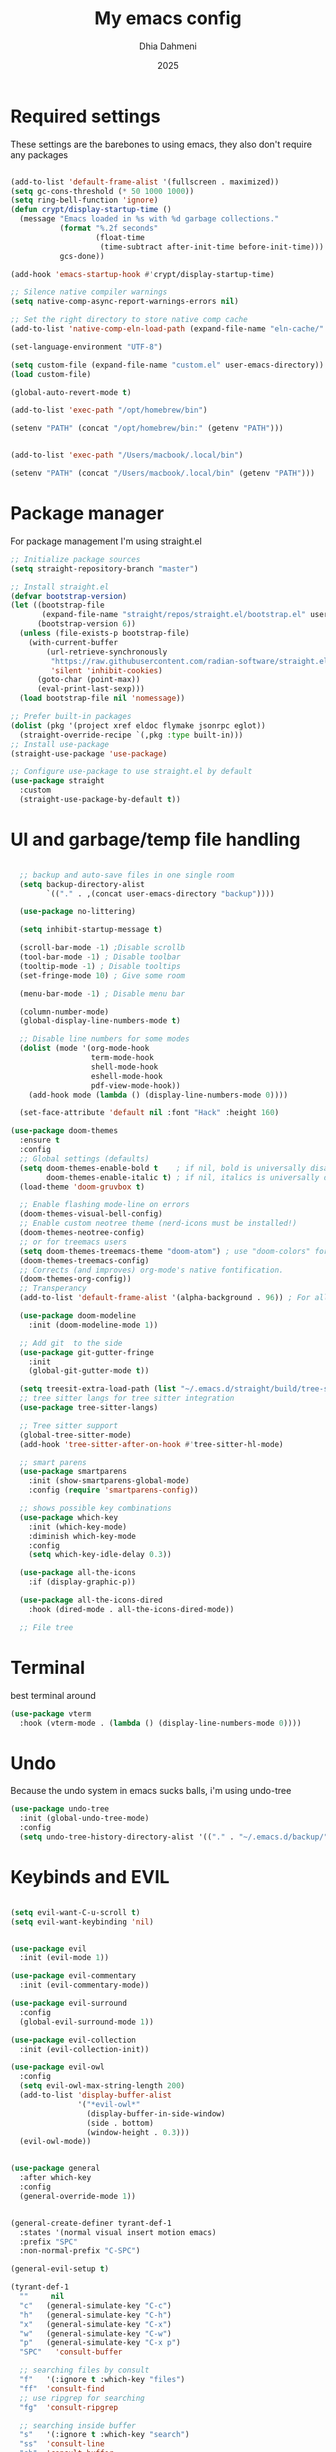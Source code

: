 #+Title: My emacs config
#+Author: Dhia Dahmeni
#+Date: 2025
#+PROPERTY: header-args :tangle init.el

* Required settings
These settings are the barebones to using emacs, they also don't require any packages

#+BEGIN_SRC emacs-lisp

  (add-to-list 'default-frame-alist '(fullscreen . maximized))
  (setq gc-cons-threshold (* 50 1000 1000))
  (setq ring-bell-function 'ignore)
  (defun crypt/display-startup-time ()
    (message "Emacs loaded in %s with %d garbage collections."
             (format "%.2f seconds"
                     (float-time
                      (time-subtract after-init-time before-init-time)))
             gcs-done))

  (add-hook 'emacs-startup-hook #'crypt/display-startup-time)

  ;; Silence native compiler warnings
  (setq native-comp-async-report-warnings-errors nil)

  ;; Set the right directory to store native comp cache
  (add-to-list 'native-comp-eln-load-path (expand-file-name "eln-cache/" user-emacs-directory))

  (set-language-environment "UTF-8")

  (setq custom-file (expand-file-name "custom.el" user-emacs-directory))
  (load custom-file)

  (global-auto-revert-mode t)

  (add-to-list 'exec-path "/opt/homebrew/bin")

  (setenv "PATH" (concat "/opt/homebrew/bin:" (getenv "PATH")))


  (add-to-list 'exec-path "/Users/macbook/.local/bin")

  (setenv "PATH" (concat "/Users/macbook/.local/bin" (getenv "PATH")))
#+END_SRC

* Package manager
For package management I'm using straight.el
#+BEGIN_SRC emacs-lisp 
  ;; Initialize package sources
  (setq straight-repository-branch "master")

  ;; Install straight.el
  (defvar bootstrap-version)
  (let ((bootstrap-file
         (expand-file-name "straight/repos/straight.el/bootstrap.el" user-emacs-directory))
        (bootstrap-version 6))
    (unless (file-exists-p bootstrap-file)
      (with-current-buffer
      	  (url-retrieve-synchronously
      	   "https://raw.githubusercontent.com/radian-software/straight.el/develop/install.el"
      	   'silent 'inhibit-cookies)
        (goto-char (point-max))
        (eval-print-last-sexp)))
    (load bootstrap-file nil 'nomessage))

  ;; Prefer built-in packages
  (dolist (pkg '(project xref eldoc flymake jsonrpc eglot))
    (straight-override-recipe `(,pkg :type built-in)))
  ;; Install use-package
  (straight-use-package 'use-package)

  ;; Configure use-package to use straight.el by default
  (use-package straight
    :custom
    (straight-use-package-by-default t))
#+END_SRC

* UI and garbage/temp file handling

#+begin_src emacs-lisp

  ;; backup and auto-save files in one single room
  (setq backup-directory-alist
        `(("." . ,(concat user-emacs-directory "backup"))))

  (use-package no-littering)

  (setq inhibit-startup-message t)

  (scroll-bar-mode -1) ;Disable scrollb
  (tool-bar-mode -1) ; Disable toolbar
  (tooltip-mode -1) ; Disable tooltips
  (set-fringe-mode 10) ; Give some room

  (menu-bar-mode -1) ; Disable menu bar

  (column-number-mode)
  (global-display-line-numbers-mode t)

  ;; Disable line numbers for some modes
  (dolist (mode '(org-mode-hook
                  term-mode-hook
                  shell-mode-hook
                  eshell-mode-hook
                  pdf-view-mode-hook))
    (add-hook mode (lambda () (display-line-numbers-mode 0))))

  (set-face-attribute 'default nil :font "Hack" :height 160)

(use-package doom-themes
  :ensure t
  :config
  ;; Global settings (defaults)
  (setq doom-themes-enable-bold t    ; if nil, bold is universally disabled
        doom-themes-enable-italic t) ; if nil, italics is universally disabled
  (load-theme 'doom-gruvbox t)

  ;; Enable flashing mode-line on errors
  (doom-themes-visual-bell-config)
  ;; Enable custom neotree theme (nerd-icons must be installed!)
  (doom-themes-neotree-config)
  ;; or for treemacs users
  (setq doom-themes-treemacs-theme "doom-atom") ; use "doom-colors" for less minimal icon theme
  (doom-themes-treemacs-config)
  ;; Corrects (and improves) org-mode's native fontification.
  (doom-themes-org-config))
  ;; Transperancy
  (add-to-list 'default-frame-alist '(alpha-background . 96)) ; For all new frames henceforth

  (use-package doom-modeline
    :init (doom-modeline-mode 1))

  ;; Add git  to the side
  (use-package git-gutter-fringe
    :init
    (global-git-gutter-mode t))

  (setq treesit-extra-load-path (list "~/.emacs.d/straight/build/tree-sitter-langs/bin"))
  ;; tree sitter langs for tree sitter integration
  (use-package tree-sitter-langs)

  ;; Tree sitter support
  (global-tree-sitter-mode)
  (add-hook 'tree-sitter-after-on-hook #'tree-sitter-hl-mode)

  ;; smart parens
  (use-package smartparens
    :init (show-smartparens-global-mode)
    :config (require 'smartparens-config))

  ;; shows possible key combinations
  (use-package which-key
    :init (which-key-mode)
    :diminish which-key-mode
    :config
    (setq which-key-idle-delay 0.3))

  (use-package all-the-icons
    :if (display-graphic-p))

  (use-package all-the-icons-dired
    :hook (dired-mode . all-the-icons-dired-mode))

  ;; File tree

#+end_src

* Terminal
best terminal around
#+begin_src emacs-lisp
(use-package vterm
  :hook (vterm-mode . (lambda () (display-line-numbers-mode 0))))

#+end_src
* Undo
Because the undo system in emacs sucks balls, i'm using undo-tree
#+begin_src emacs-lisp
  (use-package undo-tree
    :init (global-undo-tree-mode)
    :config
    (setq undo-tree-history-directory-alist '(("." . "~/.emacs.d/backup/"))))
#+end_src

* Keybinds and EVIL

#+begin_src emacs-lisp

  (setq evil-want-C-u-scroll t)
  (setq evil-want-keybinding 'nil)


  (use-package evil
    :init (evil-mode 1))

  (use-package evil-commentary
    :init (evil-commentary-mode))

  (use-package evil-surround
    :config
    (global-evil-surround-mode 1))

  (use-package evil-collection
    :init (evil-collection-init))

  (use-package evil-owl
    :config
    (setq evil-owl-max-string-length 200)
    (add-to-list 'display-buffer-alist
                 '("*evil-owl*"
                   (display-buffer-in-side-window)
                   (side . bottom)
                   (window-height . 0.3)))
    (evil-owl-mode))


  (use-package general
    :after which-key
    :config
    (general-override-mode 1))


  (general-create-definer tyrant-def-1
    :states '(normal visual insert motion emacs)
    :prefix "SPC"
    :non-normal-prefix "C-SPC")

  (general-evil-setup t)

  (tyrant-def-1
    ""     nil
    "c"   (general-simulate-key "C-c")
    "h"   (general-simulate-key "C-h")
    "x"   (general-simulate-key "C-x")
    "w"   (general-simulate-key "C-w")
    "p"   (general-simulate-key "C-x p")
    "SPC"   'consult-buffer

    ;; searching files by consult
    "f"   '(:ignore t :which-key "files")
    "ff"  'consult-find
    ;; use ripgrep for searching
    "fg"  'consult-ripgrep

    ;; searching inside buffer
    "s"   '(:ignore t :which-key "search")
    "ss"  'consult-line
    "sb"  'consult-buffer

    ;; Package manager
    "lp"  'list-packages

    ;; Quit operations
    "q"	'(:ignore t :which-key "quit emacs")
    "qq"  'kill-emacs
    "qz"  'delete-frame

    ;; Buffer operations
    "b"   '(:ignore t :which-key "buffer")
    "bb"  'mode-line-other-buffer
    "bd"  (lambda () (interactive) (kill-this-buffer))
    "bD"  'vb/close-all-buffers
    "bq"  'kill-buffer-and-window
    "bR"  'rename-filand-buffer

    ;; Eglot equivalents for your LSP keybindings
    "l"  '(:ignore t :which-key "lsp")  ; Assuming this is a prefix label
    "ln" 'xref-find-references           ; Find references (Eglot uses xref)
    "ld" 'xref-find-definitions          ; Jump to definition (Eglot uses xref)
    "lh" 'eglot-help-at-point            ; Describe session/info at point
    "ls" 'consult-eglot-symbols          ; Find symbols (requires consult package)
    "lx" 'eglot-code-actions             ; Execute code actions
    "lR" 'eglot-reconnect                ; Restart/reconnect to server
    "lS" 'eglot-shutdown                 ; Shutdown server
    "lD" 'xref-find-definitions          ; No direct declaration support, using definition
    "lF" 'eglot-find-type-definition    ; Find type definition (server-dependent)
    "lI" 'eglot-find-implementation     ; Find implementation (server-dependent)
    "lT" 'eglot-find-type-definition    ; Find type definition (same as lF)
    "lU" 'xref-find-references           ; Find references (same as lr)
    "lW" 'eglot-format                   ; Organize imports or format (server-dependent)
    "lr" 'eglot-rename

    "e" '(:ignore t :which-key "errors")
    "en" 'flymake-goto-next-error
    "ep" 'flymake-goto-prev-error
    "el" 'consult-flymake

    "t" '(:ignore t :which-key "toggle")
    "td" 'dired
    "tg" 'magit-status
    "tv" 'vterm

    "o" '(:ignore t :which-key "org")
    "oa" 'org-agenda
    "oc" 'org-capture
    "ol" 'org-store-link
    "os" 'org-schedule
    "ot" 'org-todo
    "or" 'org-refile

    ;; magit && git
    "v" '(:ignore t :which-key "magit")
    "vb" 'magit-blame
    "vl" 'magit-log-buffer-file
    "vd" 'magit-diff-buffer-file
    "vc" 'magit-file-checkout
    "vs" 'magit-stage
    "vu" 'magit-unstage
    "vU" 'magit-file-untrack
    )


  ;; cycle through errors
  (evil-global-set-key 'normal (kbd "]d") 'flycheck-next-error)
  (evil-global-set-key 'normal (kbd "[d") 'flycheck-previous-error)

  (evil-global-set-key 'normal (kbd "C-u") 'evil-scroll-up)

  ;; cycle through buffers
  (evil-global-set-key 'normal (kbd "]b") 'next-buffer)
  (evil-global-set-key 'normal (kbd "[b") 'previous-buffer)

  (evil-set-undo-system 'undo-tree)

#+end_src

* Auto completion
For auto completion i'm using corfu, there are none better
#+begin_src emacs-lisp

  ;; Corfu with use-package
  (use-package corfu
    :ensure t  ; Automatically install from MELPA
    :init
    (global-corfu-mode)  ; Enable Corfu globally
    :bind
    (:map corfu-map
          ("TAB" . corfu-complete))  ; Complete selection with C-e
    :custom
    (corfu-auto t)               ; Enable auto-completion
    (corfu-auto-prefix 3)        ; Trigger after 3 characters
    (corfu-auto-delay 1.0)       ; Delay before showing completions
    (corfu-quit-no-match t))     ; Quit if no match

  ;; Text mode setup for ispell completion
  (defun text-mode-hook-setup ()
    "Customize completion backends for text modes."
    (make-local-variable 'completion-at-point-functions)
    (add-to-list 'completion-at-point-functions 'ispell-completion-at-point))

  ;; Apply to text-mode and org-mode
  (add-hook 'text-mode-hook 'text-mode-hook-setup)
  (add-hook 'org-mode-hook 'text-mode-hook-setup)

#+end_src

* Git integration

#+begin_src emacs-lisp
  (use-package magit)

  ;; Add git  to the side
  (use-package git-gutter-fringe
    :init
    (global-git-gutter-mode t))
#+end_src

* eshell config
#+begin_src emacs-lisp

  (defun crypt/configure-eshell ()
    ;; Save command history when commands are entered
    (add-hook 'eshell-pre-command-hook 'eshell-save-some-history)

    ;; Truncate buffer for performance
    (add-to-list 'eshell-output-filter-functions 'eshell-truncate-buffer)

    (setq eshell-history-size         10000
  	      eshell-buffer-maximum-lines 10000
  	      eshell-hist-ignoredups t
  	      eshell-scroll-to-bottom-on-input t))

  (use-package eshell
    :hook (eshell-first-time-mode . crypt/configure-eshell)
    :config

    (with-eval-after-load 'esh-opt
      (setq eshell-destroy-buffer-when-process-dies t)))
#+end_src

* Completion Popup
#+begin_src elisp
  (use-package vertico
    :init (vertico-mode)
    :demand t
    :bind (
  	       :map vertico-map
  	       ("C-j" . vertico-next)
  	       ("C-k" . vertico-previous))
    :config
    (setq vertico-sycle t))

  (use-package savehist
    :init
    (savehist-mode))

  (use-package orderless
    :init
    (setq completion-styles '(orderless)
  	      completion-category-defaults nil
  	      completion-category-overrides '((file (styles partial-completion)))))

  (use-package marginalia
    :bind (
  	       :map minibuffer-local-map
  	       ("M-A" . marginalia-cycle))
    :init
    (marginalia-mode))

  (use-package consult) 
#+end_src

* Org mode config

#+begin_src elisp
  (defun crypt/org-mode-setup ()
    (org-indent-mode 1)
    (variable-pitch-mode 1)
    (visual-line-mode 1))

  (use-package org
    :hook (org-mode . crypt/org-mode-setup)
    :config
    (setq org-agenda-files
  	      '("~/Documents/org/todo.org"))
    (setq org-agenda-start-with-log-mode t)
    (setq org-log-done 'time)
    (setq org-ellipsis " ▾")

    (setq org-capture-templates
  	      `(("t" "Tasks / Projects")
  	        ("tt" "Task" entry (file+olp "~/Documents/org/todo.org" "Inbox")
  	         "* TODO %?\n  %U\n  %a\n  %i" :empty-lines 1)

  	        ("j" "Journal Entries")
  	        ("jj" "Journal" entry
  	         (file+olp+datetree "~/Documents/org/journal.org")
  	         "\n* %<%I:%M %p> - Journal :journal:\n\n%?\n\n"
  	         :clock-in :clock-resume
  	         :empty-lines 1)
  	        ("jm" "Meeting" entry
  	         (file+olp+datetree "~/Documents/org/journal.org")
  	         "* %<%I:%M %p> - %a :meetings:\n\n%?\n\n"
  	         :clock-in :clock-resume
  	         :empty-lines 1))))

  (use-package org-bullets
    :after org
    :hook (org-mode . org-bullets-mode)
    :custom
    (org-bullets-bullet-list '("◉" "○" "●" "○" "●" "○" "●")))

  (org-babel-do-load-languages
   'org-babel-load-languages
   '((emacs-lisp . t)
     (python . t)))

  (require 'org-tempo)
  (add-to-list 'org-structure-template-alist '("sh" . "src shell"))
  (add-to-list 'org-structure-template-alist '("el" . "src emacs-lisp"))
  (add-to-list 'org-structure-template-alist '("py" . "src python"))

  (defun crypt/org-mode-visual-fill ()
    (setq visual-fill-column-width 500
  	      visual-fill-column-center-text t)
    (visual-fill-column-mode 1))

  (use-package visual-fill-column
    :hook (org-mode . crypt/org-mode-visual-fill))
#+end_src

* File manager

#+begin_src elisp
  (use-package dired
    :straight (:type built-in)
    :commands (dired dired-jump)
    :config (setq insert-directory-program "gls")
    :custom ((dired-listing-switches "-agho --group-directories-first")))

  (use-package dired-single)
#+end_src

* Programming
** Diagnostics and formatting
#+begin_src elisp
  (use-package format-all
    :preface
    (defun crypt/format-code ()
      "Auto-format whole buffer."
      (interactive)
      (if (derived-mode-p 'prolog-mode)
          (prolog-indent-buffer)
        (format-all-buffer)))
    :config
    (global-set-key (kbd "M-F") #'crypt/format-code)
    (add-hook 'prog-mode-hook #'format-all-ensure-formatter))
#+end_src

** Tools  

#+begin_src elisp

  (use-package docker
  	:defer t
  	:ensure t
  	:bind ("C-c d" . docker)
  	:config
  	(setq docker-command "docker"
  			  docker-compose-command "docker-compose"
  			  docker-container-tramp-method "docker"))
#+end_src

** LSP

#+begin_src elisp
(use-package eglot
  :straight (:type built-in)
  :ensure nil)
#+end_src

** Languages

*** Indent
#+begin_src elisp

  (setq-default tab-width 2)
  (setq-default indent-tabs-mode nil)
  (setq-default c-basic-offset 2)

#+end_src

*** Python
#+begin_src elisp
    (add-hook 'python-mode-hook 'eglot-ensure)  ; Python
  (add-to-list 'eglot-server-programs
              '((python-mode python-ts-mode)
              "basedpyright-langserver" "--stdio"))

#+end_src

*** TS/JS/Web

#+begin_src elisp

  (use-package web-mode
    :mode (("\\.html?\\'" . web-mode)
           ("\\.css\\'"   . web-mode)
           ("\\.jsx?\\'"  . web-mode)
           ("\\.tsx?\\'"  . web-mode)
           ("\\.json\\'"  . web-mode))
    :config
    (setq web-mode-markup-indent-offset 2) ; HTML
    (setq web-mode-css-indent-offset 2)    ; CSS
    (setq web-mode-code-indent-offset 2)   ; JS/JSX/TS/TSX
    (setq web-mode-content-types-alist '(("jsx" . "\\.js[x]?\\'"))))

  ;; js/ts Development
  (use-package typescript-mode)

  ;; Ensure Eglot starts for TypeScript
  (add-hook 'typescript-mode-hook 'eglot-ensure)
  (add-hook 'js-mode-hook 'eglot-ensure)

#+end_src

*** Rust

#+begin_src elisp

  (use-package rust-mode)

#+end_src

*** Zig

#+begin_src elisp
  (use-package zig-mode)

#+end_src

*** YAML

#+begin_src elisp
  (use-package yaml-mode)
  (use-package yaml-pro)
#+end_src

* PDF/Markdown
#+begin_src elisp

  (custom-set-variables
   '(markdown-command "/usr/bin/pandoc"))

  (use-package pdf-tools
    :config
    (pdf-tools-install)
    (setq-default pdf-view-display-size 'fit-width)
    (define-key pdf-view-mode-map (kbd "C-s") 'isearch-forward)
    :custom
    (pdf-annot-activate-created-annotations t "automatically annotate highlights"))

  (setq TeX-view-program-selection '((output-pdf "PDF Tools"))
        TeX-view-program-list '(("PDF Tools" TeX-pdf-tools-sync-view))
        TeX-source-correlate-start-server t)

  (add-hook 'TeX-after-compilation-finished-functions
            #'TeX-revert-document-buffer)

  (add-hook 'pdf-view-mode-hook (lambda() (linum-mode -1)))
#+end_src
* Misc
#+begin_src elisp

  (defun crypto/so-long()
    (setq-default bidi-paragraph-direction 'left-to-right)
    (setq bidi-inhibit-bpa t)
    )

  (global-so-long-mode 1)
  (add-hook 'so-long-hook #'crypto/so-long)

#+end_src


* Performance

#+begin_src elisp

  (setq read-process-output-max (* 3072 3072))
  (setq gc-cons-threshold 200000000)

#+end_src
